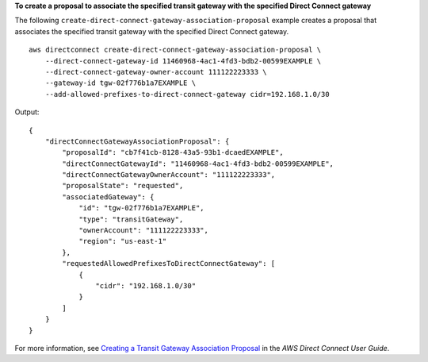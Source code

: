 **To create a proposal to associate the specified transit gateway with the specified Direct Connect gateway**

The following ``create-direct-connect-gateway-association-proposal`` example creates a proposal that associates the specified transit gateway with the specified Direct Connect gateway. ::

    aws directconnect create-direct-connect-gateway-association-proposal \
        --direct-connect-gateway-id 11460968-4ac1-4fd3-bdb2-00599EXAMPLE \
        --direct-connect-gateway-owner-account 111122223333 \
        --gateway-id tgw-02f776b1a7EXAMPLE \
        --add-allowed-prefixes-to-direct-connect-gateway cidr=192.168.1.0/30

Output::

    {
        "directConnectGatewayAssociationProposal": {
            "proposalId": "cb7f41cb-8128-43a5-93b1-dcaedEXAMPLE",
            "directConnectGatewayId": "11460968-4ac1-4fd3-bdb2-00599EXAMPLE",
            "directConnectGatewayOwnerAccount": "111122223333",
            "proposalState": "requested",
            "associatedGateway": {
                "id": "tgw-02f776b1a7EXAMPLE",
                "type": "transitGateway",
                "ownerAccount": "111122223333",
                "region": "us-east-1"
            },
            "requestedAllowedPrefixesToDirectConnectGateway": [
                {
                    "cidr": "192.168.1.0/30"
                }
            ]
        }
    }

For more information, see `Creating a Transit Gateway Association Proposal <https://docs.aws.amazon.com/directconnect/latest/UserGuide/multi-account-associate-tgw.html#multi-account-tgw-create-proposal>`__ in the *AWS Direct Connect User Guide*.
